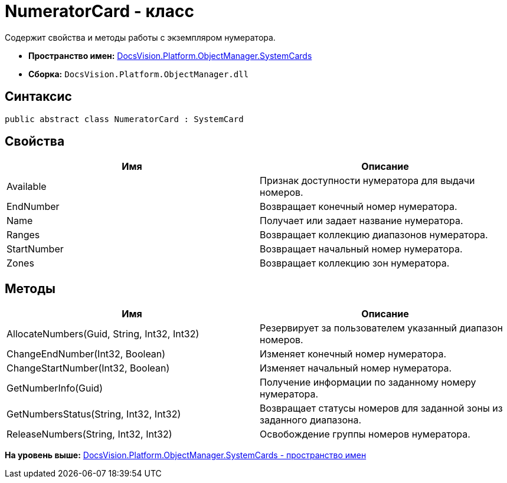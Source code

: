 = NumeratorCard - класс

Содержит свойства и методы работы с экземпляром нумератора.

* [.keyword]*Пространство имен:* xref:SystemCards_NS.adoc[DocsVision.Platform.ObjectManager.SystemCards]
* [.keyword]*Сборка:* [.ph .filepath]`DocsVision.Platform.ObjectManager.dll`

== Синтаксис

[source,pre,codeblock,language-csharp]
----
public abstract class NumeratorCard : SystemCard
----

== Свойства

[cols=",",options="header",]
|===
|Имя |Описание
|Available |Признак доступности нумератора для выдачи номеров.
|EndNumber |Возвращает конечный номер нумератора.
|Name |Получает или задает название нумератора.
|Ranges |Возвращает коллекцию диапазонов нумератора.
|StartNumber |Возвращает начальный номер нумератора.
|Zones |Возвращает коллекцию зон нумератора.
|===

== Методы

[cols=",",options="header",]
|===
|Имя |Описание
|AllocateNumbers(Guid, String, Int32, Int32) |Резервирует за пользователем указанный диапазон номеров.
|ChangeEndNumber(Int32, Boolean) |Изменяет конечный номер нумератора.
|ChangeStartNumber(Int32, Boolean) |Изменяет начальный номер нумератора.
|GetNumberInfo(Guid) |Получение информации по заданному номеру нумератора.
|GetNumbersStatus(String, Int32, Int32) |Возвращает статусы номеров для заданной зоны из заданного диапазона.
|ReleaseNumbers(String, Int32, Int32) |Освобождение группы номеров нумератора.
|===

*На уровень выше:* xref:../../../../../api/DocsVision/Platform/ObjectManager/SystemCards/SystemCards_NS.adoc[DocsVision.Platform.ObjectManager.SystemCards - пространство имен]
